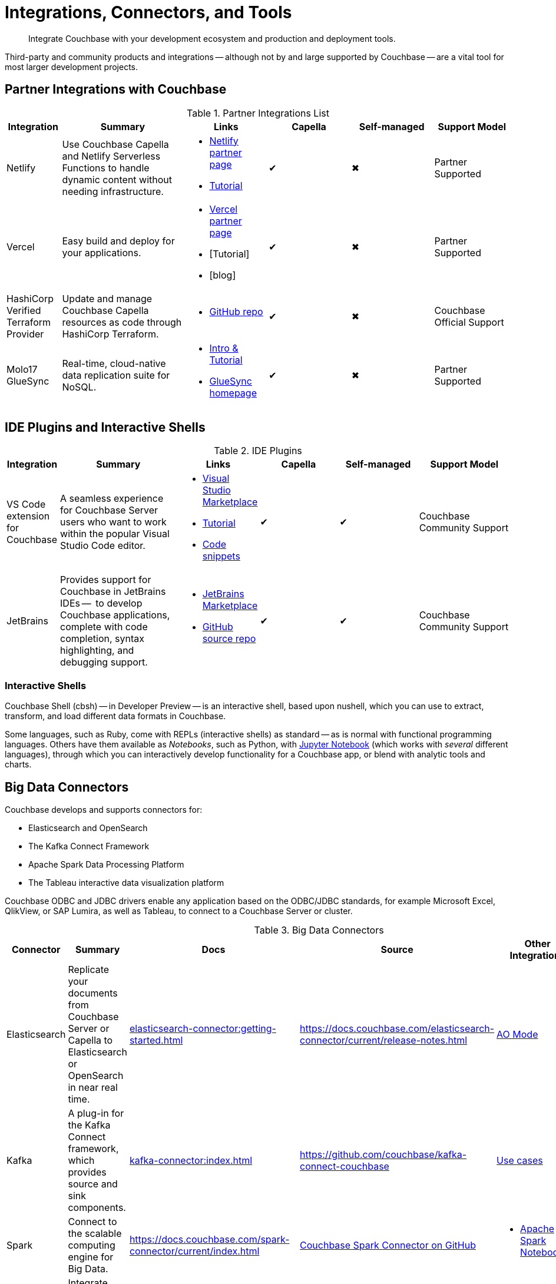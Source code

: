 = Integrations, Connectors, and Tools
:page-toclevels: 2
:page-topic-type: concept
:description: Integrate Couchbase with your development ecosystem and production and deployment tools.


[abstract]
{description}


////
Documenting All Couchbase Integrations

Replacing https://developer.couchbase.com/open-source-projects/ with a page in the docs, to reflect and promote Couchbase’s reach across a broad ecosystem of platforms, tools, and integrations.


Note, we have individual pages already for integrations for two of our SDKs:
https://docs.couchbase.com/java-sdk/current/project-docs/third-party-integrations.html
https://docs.couchbase.com/ruby-sdk/current/project-docs/third-party-integrations.html
…which give a model for how we deal with mentioning unsupported projects in the docs.

The first task is to assemble a list of all of the integrations to include, and a little information on the level of support, and likely future viability of each project.
////

// TABLE
//  / info / links / Capella / on-prem


Third-party and community products and integrations -- 
although not by and large supported by Couchbase --
are a vital tool for most larger development projects.

////
On this page:

* <<partner-integrations-with-couchbase,Partner integrations for Couchbase Capella and self-managed Server>>
* <<big-data-connectors,Connectors>>
** <<interactive-shells,Interactive Shells>>
* <<sdk-language-ecosystem,SDK Language Ecosystem>>
** <<jvm-sdks,JVM>>
*** Java
*** Kotlin
*** Scala
** C
** .NET
** Go
** Node.js
** PHP
** Python
** Ruby

// added soon:
// * {cpp}

////



[#partner-integrations-with-couchbase]
== Partner Integrations with Couchbase


.Partner Integrations List
[cols="20,45,30,30,30,28"]
|===
| Integration | Summary | Links | Capella | Self-managed | Support Model


| Netlify
| Use Couchbase Capella and Netlify Serverless Functions to handle dynamic content without needing infrastructure.
a| 
* https://www.netlify.com/integrations/couchbase/[Netlify partner page]
* https://developer.couchbase.com/tutorial-quickstart-netlify[Tutorial]
| ✔
| ✖
| Partner Supported 


| Vercel
| Easy build and deploy for your applications.
a|
* https://vercel.com/integrations/couchbase-capella[Vercel partner page]
* [Tutorial]
* [blog]
| ✔
| ✖
| Partner Supported


| HashiCorp Verified Terraform Provider
| Update and manage Couchbase Capella resources as code through HashiCorp Terraform.
a| 
* https://github.com/couchbasecloud/terraform-provider-couchbasecapella[GitHub repo]
| ✔
| ✖
| Couchbase Official Support
// AV-42685 Capella for H Vault


| Molo17 GlueSync
| Real-time, cloud-native data replication suite for NoSQL.
a| 
* https://www.couchbase.com/partners/molo17/[Intro & Tutorial]
* https://molo17.com/gluesync/[GlueSync homepage]
| ✔
| ✖
| Partner Supported
|===






== IDE Plugins and Interactive Shells


.IDE Plugins
[cols="20,45,30,30,30,35"]
|===
| Integration | Summary | Links | Capella | Self-managed | Support Model

| VS Code extension for Couchbase
| A seamless experience for Couchbase Server users who want to work within the popular Visual Studio Code editor.
a|
* https://marketplace.visualstudio.com/items?itemName=Couchbase.vscode-couchbase[Visual Studio Marketplace]
* https://github.com/couchbaselabs/VSCode-Couchbase/blob/main/GETTING-STARTED.md[Tutorial]
* https://github.com/couchbaselabs/VSCode-Couchbase/blob/main/SNIPPETS.md[Code snippets]
| ✔
| ✔ 
| Couchbase Community Support


| JetBrains
| Provides support for Couchbase in JetBrains IDEs --  to develop Couchbase applications, complete with code completion, syntax highlighting, and debugging support.
a|
* https://plugins.jetbrains.com/plugin/22131-couchbase[JetBrains Marketplace]
// * [Tutorial]
* https://github.com/couchbaselabs/couchbase_jetbrains_plugin[GitHub source repo]
| ✔
| ✔
| Couchbase Community Support
|===



=== Interactive Shells

Couchbase Shell (cbsh) -- in Developer Preview -- is an interactive shell, based upon nushell, which you can use to extract, transform, and load different data formats in Couchbase.

Some languages, such as Ruby, come with REPLs (interactive shells) as standard -- as is normal with functional programming languages.
Others have them available as _Notebooks_, such as Python, with https://jupyter.org/[Jupyter Notebook] (which works with _several_ different languages), through which you can interactively develop functionality for a Couchbase app, or blend with analytic tools and charts.



[big-data-connectors]
== Big Data Connectors


Couchbase develops and supports connectors for:

* Elasticsearch and OpenSearch
* The Kafka Connect Framework
* Apache Spark Data Processing Platform
* The Tableau interactive data visualization platform

Couchbase ODBC and JDBC drivers enable any application based on the ODBC/JDBC standards, for example Microsoft Excel, QlikView, or SAP Lumira, as well as Tableau, to connect to a Couchbase Server or cluster.



.Big Data Connectors
[cols="20,45,30,30,30,17"]
|===
| Connector | Summary | Docs | Source | Other Integrations | Support Model


| Elasticsearch
| Replicate your documents from Couchbase Server or Capella to Elasticsearch or OpenSearch in near real time. 
| xref:elasticsearch-connector:getting-started.adoc[]
| https://docs.couchbase.com/elasticsearch-connector/current/release-notes.html[]
| https://docs.couchbase.com/elasticsearch-connector/current/autonomous-operations.html[AO Mode]
| Couchbase Official Support


| Kafka
| A plug-in for the Kafka Connect framework, which provides source and sink components.
| xref:kafka-connector:index.adoc[]
| https://github.com/couchbase/kafka-connect-couchbase[]
| https://kafka.apache.org/uses[Use cases]
| Couchbase Official Support


| Spark
| Connect to the scalable computing engine for Big Data.
| https://docs.couchbase.com/spark-connector/current/index.html[]
| https://github.com/couchbase/couchbase-spark-connector[Couchbase Spark Connector on GitHub]
a| 
* https://docs.databricks.com/_extras/notebooks/source/couchbase.html[Apache Spark Notebook]
| Couchbase Official Support


| Tableau
| Integrate Couchbase Server tabular views and the Tableau interactive data visualization platform.
| https://docs.couchbase.com/tableau-connector/current/index.html[]
| https://www.tableau.com/products/desktop/download[Tableau Desktop Downloads]
| https://www.tableau.com/products/server[Other Tableau Integrations]
| Couchbase Official Support


| ODBC / JDBC
| Easily access live Couchbase data from BI, Analytics, Reporting, ETL, & Custom Apps.
| https://docs.couchbase.com/server/current/connectors/odbc-jdbc-drivers.html[Couchbase ODBC and JDBC Drivers]
| https://www.cdata.com/drivers/couchbase/docs/[CData Driver]
a| 
* https://www.cdata.com/drivers/couchbase/#section-etl-anchor[Popular Data Warehousing Integrations]
* https://www.cdata.com/drivers/couchbase/#section-data-anchor[Data Management Tools]
* https://www.cdata.com/drivers/couchbase/#section-dev-anchor[Developer Tools]
* https://www.cdata.com/drivers/couchbase/#section-bi-anchor[BI & Data Visualization]
| Partner Supported
|===


[#sdk-language-ecosystem]
== SDK Language Ecosystem

Couchbase has SDKs in ten popular languages --
xref:c-sdk:hello-world:overview.adoc[C], 
xref:dotnet-sdk:hello-world:overview.adoc[C# (.NET)], 
xref:go-sdk:hello-world:overview.adoc[Go], 
xref:java-sdk:hello-world:overview.adoc[Java], 
xref:kotlin-sdk:hello-world:overview.adoc[Kotlin], 
xref:nodejs-sdk:hello-world:overview.adoc[Node.js], 
xref:php-sdk:hello-world:overview.adoc[PHP], 
xref:python-sdk:hello-world:overview.adoc[Python], 
xref:ruby-sdk:hello-world:overview.adoc[Ruby], and 
xref:scala-sdk:hello-world:overview.adoc[Scala].

If you develop in one of these languages, you may be interested in (or already using) other libraries in that language's ecosystem, and wondering if it will integrate with Couchbase.

There are too many third party integrations to evaluate and list (and absence of a mention in these pages is no judgement on importance or quality), but the following are well worth investigating:

While Couchbase can't evaluate and list every possible third-party integration, we've provided a list of some you might consider in the sections below.


=== JVM SDKs


The JVM SDKs -- Java, Kotlin, and Scala -- can all benefit from the same integrations.

The Couchbase Java SDK is a first class citizen in the https://spring.io/projects/spring-data-couchbase[Spring Data] world, and there are many examples of using the SDK with https://blog.couchbase.com/couchbase-spring-boot-spring-data/[Spring Boot] and Spring Data (and Spring Data JPA).

Couchbase also supports integrating with xref:3.2@spark-connector:ROOT:java-api.adoc[Spark].


Many dataflow tools integrate with Couchbase, including https://github.com/apache/nifi/tree/main/nifi-nar-bundles/nifi-couchbase-bundle[Apache NiFi], 
https://wildfly-extras.github.io/wildfly-camel/#_camel_couchbase[Apache Camel] 
(also used with https://github.com/Talend/apache-camel/blob/master/components/camel-couchbase/src/main/docs/couchbase-component.adoc[Talend]),
and https://github.com/couchbaselabs/flink-connector-couchbase[Apache Flink].
Why not make development easier, and use https://blog.couchbase.com/create-a-zeppelin-interpreter-for-couchbase/[Apache Zeppelin]?


==== SQL Migration

https://github.com/differentway/couchmove[Couchmove] is an open-source Java migration tool for Couchbase, inspired by Flyway.
It can help you "track, manage and apply changes, in your Couchbase buckets."
The philosophy of the project claims to "strongly favor simplicity and convention over configuration".

Couchmove, rather than https://github.com/liquibase/liquibase-couchbase[Liquibase] is used with Spring Data by https://www.jhipster.tech/using-couchbase/[JHipster], for deployment in microservice architectures.


In CouchMove, you write your migrations in {sqlpp_url}[{sqlpp} (formerly N1QL)], while in https://github.com/couchbaselabs/CouchVersion[CouchVersion], you can write them using the Java SDK, which essentially allow you to create more complex migrations.
CouchVersion provides a new approach for adding changes (change sets) based on Java classes and methods with appropriate annotations.

////
// Micronaut Framework is a modern, JVM-based, full stack Java framework designed for building modular, easily testable JVM applications with support for Java, Kotlin and the Groovy language.
https://github.com/micronaut-projects/micronaut-core
https://github.com/micronaut-projects/micronaut-couchbase

Scala and Java:
https://github.com/mumoshu/play2-memcached
// Does it work with 7.x?

https://spring.io/projects/spring-data-couchbase
////

////
* C
// * {cpp}
* .NET
** Go
** Node.js
** PHP
////

=== Node.js

https://ottomanjs.com/[Ottoman] is an ODM (Object Document Mapper) for Couchbase.
It offers a https://ottomanjs.com/docs/advanced/sdk-comparison#supportability-and-sustainability[several advantages] in working with document shape and data accuracy.


=== PHP
????
So Is the community project linked (https://github.com/friendsofcat/laravel-couchbase ) in ticket  description the one that you were referring to or is this https://github.com/ytake/Laravel-Couchbase the one you were thinking about. The latter has Sergey Avseyev  involved but not updated for a while.
????

////
** Python
** Ruby
////

=== Ruby

The Couchbase Ruby SDK integrates well with Ruby-on-Rails, particularly for use as a https://guides.rubyonrails.org/caching_with_rails.html#cache-stores[Rails Cache Store^] (see our xref:ruby-sdk:project-docs:third-party-integrations.adoc[config guide]).



== Useful Tools

// Tools

=== Test Data Generation

couchbasefakeit FakeIt Docker
YCSB

=== Load Testing Tools

MeepMeep -- .NET workload gen
N1QLBack

////



| 
| 
| 
| 
| 


| 
| 
| 
| 
| 


| 
| 
| 
| 
| 


| 
| 
| 
| 
| 


| 
| 
| 
| 
| 


| 
| 
| 
| 
| 


| 
| 
| 
| 
| 


| 
| 
| 
| 
| 


| 
| 
| 
| 
| 


| 
| 
| 
| 
| 


| 
| 
| 
| 
| 


| 
| 
| 
| 
| 


| 
| 
| 
| 
| 


| 
| 
| 
| 
| 


| 
| 
| 
| 
| 


| 
| 
| 
| 
| 


| 
| 
| 
| 
| 


| 
| 
| 
| 
| 


| 
| 
| 
| 
| 


| 
| 
| 
| 
| 


| 
| 
| 
| 
| 


| 
| 
| 
| 
| 


| 
| 
| 
| 
| 


| 
| 
| 
| 
| 


| 
| 
| 
| 
| 


| 
| 
| 
| 
| 


| 
| 
| 
| 
| 


| 
| 
| 
| 
| 


| 
| 
| 
| 
| 


| 
| 
| 
| 
| 


| 
| 
| 
| 
| 


| 
| 
| 
| 
| 


| 
| 
| 
| 
| 


| 
| 
| 
| 
| 

////
////
IDEs
VS Code plugin β
JetBrains plugin α

////



== Below this line = TBD


Other
Java / JVM
Apache Camel
JHipster with Couchbase
Micronaut Couchbase
Scala Play Framework Cache
Spring Data Couchbase
https://github.com/liquibase/liquibase-couchbase 
.NET
Akka.NET
Linq 2 Couchbase
SignalR
Node.js
Ottoman
Golang
Bleve
Analytics
Apache Spark Notebook
Data Migration, Integrations & Backup
Apache Nifi
cbbackup and cbrestore
Elastic Search
Kafka
Spark
SQL Server to Couchbase
Connectors
ODBC and JDBC Drivers
Elasticsearch Plug-in
Kafka Connector
Spark Connector
Ruby
Doctrine 
https://github.com/doctolib/couchbase-orm 
PHP
Laravel
Schema Management
couchmove
couchbase-index-manager
SDKs and ORMs
.NET Core Extensions
ASP.NET Integration
Handcouchbaseentity
Linq2Couchbase
Ottoman
Spring Data
Spring Session
sql-formatter
synctos Sync Function
CLIs
Couchbase-Lite-CLI
Couchbase Shell or cbsh
Deployment: Containers and K8s
Docker Hub for Couchbase
Helm Charts for Couchbase
Mobile
Couchbase Lite for Dart and Flutter
Cordova Plugin
Ionic Framework









